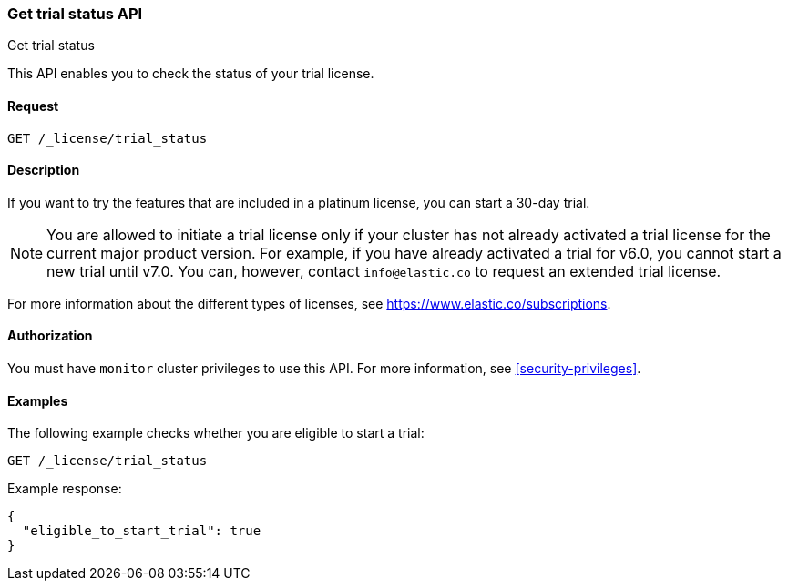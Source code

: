 [role="xpack"]
[testenv="basic"]
[[get-trial-status]]
=== Get trial status API
++++
<titleabbrev>Get trial status</titleabbrev>
++++

This API enables you to check the status of your trial license.

[float]
==== Request

`GET /_license/trial_status`

[float]
==== Description

If you want to try the features that are included in a platinum license, you can 
start a 30-day trial. 

NOTE: You are allowed to initiate a trial license only if your cluster has not
already activated a trial license for the current major product version. For
example, if you have already activated a trial for v6.0, you cannot start a new
trial until v7.0. You can, however, contact `info@elastic.co` to request an
extended trial license.

For more information about the different types of licenses, see
https://www.elastic.co/subscriptions.

==== Authorization

You must have `monitor` cluster privileges to use this API.
For more information, see
<<security-privileges>>.

[float]
==== Examples

The following example checks whether you are eligible to start a trial:

[source,js]
------------------------------------------------------------
GET /_license/trial_status
------------------------------------------------------------
// CONSOLE

Example response:
[source,js]
------------------------------------------------------------
{
  "eligible_to_start_trial": true
}
------------------------------------------------------------
// TESTRESPONSE[s/"eligible_to_start_trial": true/"eligible_to_start_trial": $body.eligible_to_start_trial/]
